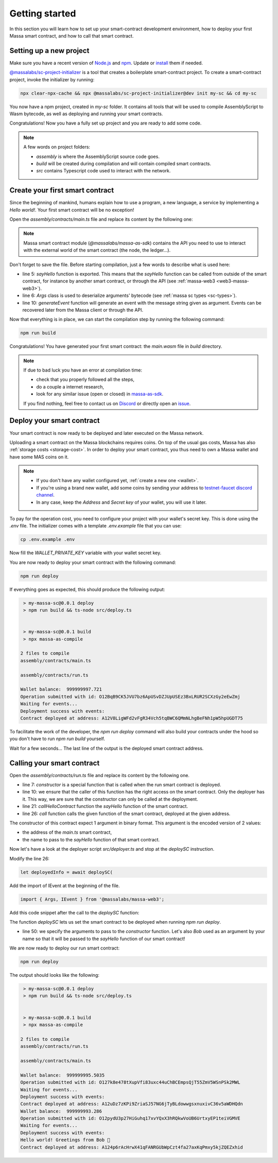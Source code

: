 .. index:: smart contracts, assemblyscript

.. _sc-getting-started:

Getting started
===============

In this section you will learn how to set up your smart-contract development environment, how to deploy your first Massa
smart contract, and how to call that smart contract.

Setting up a new project
------------------------

Make sure you have a recent version of `Node.js <https://nodejs.org/>`_ and `npm <https://www.npmjs.com/>`_. Update or
`install <https://docs.npmjs.com/downloading-and-installing-node-js-and-npm>`_ them if needed.

`@massalabs/sc-project-initializer
<https://github.com/massalabs/massa-sc-toolkit/tree/main/packages/sc-project-initializer>`_ is a tool that creates a
boilerplate smart-contract project. To create a smart-contract project, invoke the initializer by running:

.. code-block:: shell

    npx clear-npx-cache && npx @massalabs/sc-project-initializer@dev init my-sc && cd my-sc

You now have a npm project, created in `my-sc` folder. It contains all tools that will be used to compile AssemblyScript
to Wasm bytecode, as well as deploying and running your smart contracts.

Congratulations! Now you have a fully set up project and you are ready to add some code.

.. note::

    A few words on project folders:

    - `assembly` is where the AssemblyScript source code goes.
    - `build` will be created during compilation and will contain compiled smart contracts.
    - `src` contains Typescript code used to interact with the network.

Create your first smart contract
--------------------------------

Since the beginning of mankind, humans explain how to use a program, a new language, a service by implementing a *Hello
world!*. Your first smart contract will be no exception!

Open the `assembly/contracts/main.ts` file and replace its content by the following one:

.. code-block:: typescript
    :linenos:
    :emphasize-lines: 5,6,10

    // The entry file of your WebAssembly module.
    import { generateEvent } from '@massalabs/massa-as-sdk';
    import { Args } from '@massalabs/as-types';

    export function sayHello(binaryArgs: StaticArray<u8>): StaticArray<u8> {
      const name = new Args(binaryArgs)
        .nextString()
        .expect('Name argument is invalid');
      const message = `Hello world! Greetings from ${name} 👋`;
      generateEvent(message);
      return [];
    }

.. note::

    Massa smart contract module (`@massalabs/massa-as-sdk`) contains the API you need to use to interact with the
    external world of the smart contract (the node, the ledger...).

Don't forget to save the file. Before starting compilation, just a few words to describe what is used here:

- line 5: `sayHello` function is exported. This means that the `sayHello` function can be called from outside of the
  smart contract, for instance by another smart contract, or through the API (see :ref:`massa-web3 <web3-massa-web3>`).
- line 6: `Args` class is used to deserialize arguments' bytecode (see :ref:`massa sc types <sc-types>`).
- line 10: `generateEvent` function will generate an event with the message string given as argument. Events can be
  recovered later from the Massa client or through the API.

Now that everything is in place, we can start the compilation step by running the following command:

.. code-block:: shell

    npm run build

Congratulations! You have generated your first smart contract: the `main.wasm` file in `build` directory.

.. note::

    If due to bad luck you have an error at compilation time:

    - check that you properly followed all the steps,
    - do a couple a internet research,
    - look for any similar issue (open or closed) in `massa-as-sdk <https://github.com/massalabs/massa-as-sdk/>`_.

    If you find nothing, feel free to contact us on `Discord <https://discord.gg/massa>`_ or directly open an `issue
    <https://github.com/massalabs/massa-as-sdk/issues>`_.

Deploy your smart contract
--------------------------

Your smart contract is now ready to be deployed and later executed on the Massa network.

Uploading a smart contract on the Massa blockchains requires coins. On top of the usual gas costs, Massa has also
:ref:`storage costs <storage-cost>`. In order to deploy your smart contract, you thus need to own a Massa wallet and
have some MAS coins on it.

.. note::

    - If you don't have any wallet configured yet, :ref:`create a new one <wallet>`.
    - If you're using a brand new wallet, add some coins by sending your address to `testnet-faucet discord channel
      <https://discord.com/channels/828270821042159636/866190913030193172>`_.
    - In any case, keep the `Address` and `Secret key` of your wallet, you will use it later.

To pay for the operation cost, you need to configure your project with your wallet's secret key. This is done using the
`.env` file. The initializer comes with a template `.env.example` file that you can use:

.. code-block::

    cp .env.example .env

Now fill the `WALLET_PRIVATE_KEY` variable with your wallet secret key.

You are now ready to deploy your smart contract with the following command:

.. code-block:: shell

    npm run deploy

If everything goes as expected, this should produce the following output:

.. code-block:: shell

     > my-massa-sc@0.0.1 deploy
     > npm run build && ts-node src/deploy.ts


     > my-massa-sc@0.0.1 build
     > npx massa-as-compile

    2 files to compile
    assembly/contracts/main.ts

    assembly/contracts/run.ts

    Wallet balance:  999999997.721
    Operation submitted with id: O12BqB9CK5JVU7bz6ApUSvDZJUpUSEz3BxLRUR2SCXzGy2eEwZmj
    Waiting for events...
    Deployment success with events:
    Contract deployed at address: A12V8LigWFd2vFgR34Vch5tqBWC6QMmNLhgBeFNh1pW5hpUGDT75

To facilitate the work of the developer, the `npm run deploy` command will also build your contracts under the hood so
you don't have to run `npm run build` yourself.

Wait for a few seconds... The last line of the output is the deployed smart contract address.

Calling your smart contract
---------------------------

Open the `assembly/contracts/run.ts` file and replace its content by the following one.

.. code-block:: typescript
    :linenos:
    :emphasize-lines: 7,10,21,26

    import { Address, call, callerHasWriteAccess } from '@massalabs/massa-as-sdk';
    import { Args } from '@massalabs/as-types';

    /**
     * This function is meant to be called only one time: when the contract is deployed.
     */
    export function constructor(binaryArgs: StaticArray<u8>): StaticArray<u8> {
      // This line is important. It ensure that this function can't be called in the future.
      // If you remove this check someone could call your constructor function and reset your SC.
      if (!callerHasWriteAccess()) {
        return [];
      }
      callHelloContract(binaryArgs);
      return [];
    }

    /**
     * @param binaryArgs - The address of the sum contract encoded with `Args`
     * @returns empty array
     */
    function callHelloContract(binaryArgs: StaticArray<u8>): StaticArray<u8> {
      const args = new Args(binaryArgs);
      const address = new Address(
        args.nextString().expect('Address argument is missing or invalid'),
      );
      call(
        address,
        'sayHello',
        new Args().add(args.nextString().expect('Name argument is missing')),
        0,
      );
      return [];
    }

- line 7: `constructor` is a special function that is called when the run smart contract is deployed.
- line 10: we ensure that the caller of this function has the right access on the smart contract. Only the deployer has
  it. This way, we are sure that the constructor can only be called at the deployment.
- line 21: `callHelloContract` function the `sayHello` function of the smart contract.
- line 26: `call` function calls the given function of the smart contract, deployed at the given address.

The constructor of this contract expect 1 argument in binary format. This argument is the encoded version of 2 values:

- the address of the `main.ts` smart contract,
- the name to pass to the `sayHello` function of that smart contract.

Now let's have a look at the deployer script `src/deployer.ts` and stop at the `deploySC` instruction.

Modify the line 26:

.. code-block:: typescript

    let deployedInfo = await deploySC(

Add the import of IEvent at the beginning of the file.

.. code-block:: typescript

    import { Args, IEvent } from '@massalabs/massa-web3';

Add this code snippet after the call to the `deploySC` function:

.. code-block:: typescript
    :lineno-start: 41
    :emphasize-lines: 10

    const data = (deployedInfo.events?.find((e) => e.data) as IEvent).data;
    const address = data.split('Contract deployed at address:')[1].trim();
    deployedInfo = await deploySC(
      publicApi,
      deployerAccount,
      [
        {
          data: readFileSync(path.join(__dirname, 'build', 'run.wasm')),
          coins: 0,
          args: new Args().addString(address).addString('Bob'),
        } as ISCData,
      ],
      0,
      4_200_000_000,
      true,
    );

The function `deploySC` lets us set the smart contract to be deployed when running `npm run deploy`.

- line 50: we specify the arguments to pass to the `constructor` function. Let's also `Bob` used as an argument by your
  name so that it will be passed to the `sayHello` function of our smart contract!

We are now ready to deploy our run smart contract:

.. code-block:: shell

    npm run deploy

The output should looks like the following:

.. code-block:: shell

     > my-massa-sc@0.0.1 deploy
     > npm run build && ts-node src/deploy.ts


     > my-massa-sc@0.0.1 build
     > npx massa-as-compile

    2 files to compile
    assembly/contracts/run.ts

    assembly/contracts/main.ts

    Wallet balance:  999999995.5035
    Operation submitted with id: O127k8e478tXupVfi83uxc44uChBCEmpsQjT55ZmV5WSnPSk2MWL
    Waiting for events...
    Deployment success with events:
    Contract deployed at address: A12uDz7zKPi9ZriaSJ57NG6jTyBLdowwgsxnuxivC36v5aWDHQdn
    Wallet balance:  999999993.286
    Operation submitted with id: O12pydU3p27HiGuhq17xvYQxX3hRQkwVoUB6UrtxyEP1teiVGMVE
    Waiting for events...
    Deployment success with events:
    Hello world! Greetings from Bob 👋
    Contract deployed at address: A124p6rAcHrwX41qFANRGUbWpCzt4fa27axKqPmxy5kjZQEZxhid
